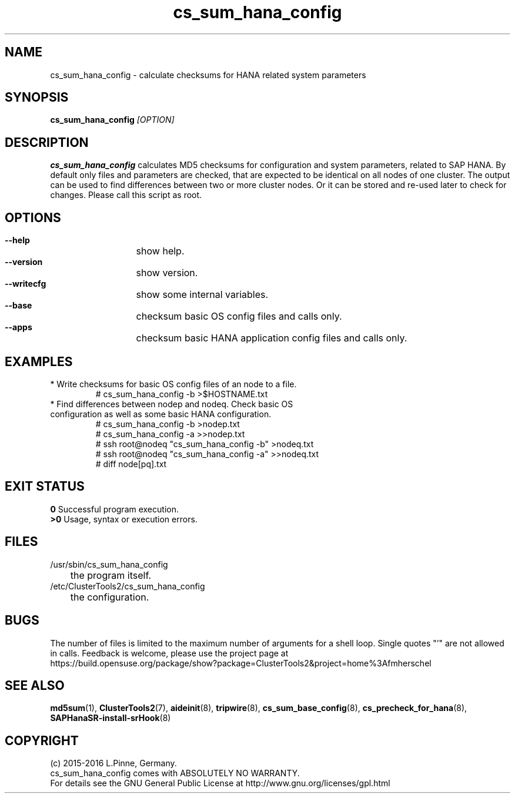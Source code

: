 .TH cs_sum_hana_config 8 "03 Aug 2016" "" "ClusterTools2"
.\"
.SH NAME
cs_sum_hana_config \- calculate checksums for HANA related system parameters
.\"
.SH SYNOPSIS
.B cs_sum_hana_config \fI[OPTION]\fR
.\"
.SH DESCRIPTION
\fBcs_sum_hana_config\fP calculates MD5 checksums for configuration
and system parameters, related to SAP HANA.
By default only files and parameters are checked, that are expected to be 
identical on all nodes of one cluster. The output can be used to find
differences between two or more cluster nodes.
Or it can be stored and re-used later to check for changes.
Please call this script as root.
.br
.\"
.SH OPTIONS
.HP
\fB --help\fR
	show help.
.HP
\fB --version\fR
	show version.
.HP
\fB --writecfg\fR
	show some internal variables.
.HP
\fB --base\fR
	checksum basic OS config files and calls only.
.HP
\fB --apps\fR
	checksum basic HANA application config files and calls only.
.\"
.SH EXAMPLES
.br
.TP
* Write checksums for basic OS config files of an node to a file. 
.br
# cs_sum_hana_config -b >$HOSTNAME.txt
.TP
* Find differences between nodep and nodeq. Check basic OS configuration as well as some basic HANA configuration. 
# cs_sum_hana_config -b >nodep.txt
.br
# cs_sum_hana_config -a >>nodep.txt
.br
# ssh root@nodeq "cs_sum_hana_config -b" >nodeq.txt
.br
# ssh root@nodeq "cs_sum_hana_config -a" >>nodeq.txt
.br
# diff node[pq].txt
.\"
.SH EXIT STATUS
.B 0
Successful program execution.
.br
.B >0 
Usage, syntax or execution errors.
.\"
.SH FILES
.TP
/usr/sbin/cs_sum_hana_config
	the program itself.
.TP
/etc/ClusterTools2/cs_sum_hana_config
	the configuration.
.\"
.SH BUGS
The number of files is limited to the maximum number of arguments for a shell
loop. Single quotes "'" are not allowed in calls.
Feedback is welcome, please use the project page at
.br
https://build.opensuse.org/package/show?package=ClusterTools2&project=home%3Afmherschel
.\"
.SH SEE ALSO
\fBmd5sum\fP(1), \fBClusterTools2\fP(7), \fBaideinit\fP(8), \fBtripwire\fP(8),
\fBcs_sum_base_config\fP(8), \fBcs_precheck_for_hana\fP(8),
\fBSAPHanaSR-install-srHook\fP(8)
.\"
.SH COPYRIGHT
(c) 2015-2016 L.Pinne, Germany.
.br
cs_sum_hana_config comes with ABSOLUTELY NO WARRANTY.
.br
For details see the GNU General Public License at
http://www.gnu.org/licenses/gpl.html
.\"
